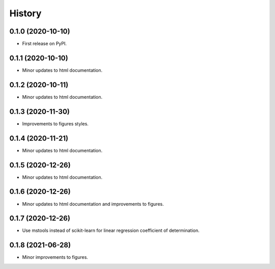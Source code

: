=======
History
=======

0.1.0 (2020-10-10)
------------------

* First release on PyPI.

0.1.1 (2020-10-10)
------------------

* Minor updates to html documentation.

0.1.2 (2020-10-11)
------------------

* Minor updates to html documentation.

0.1.3 (2020-11-30)
------------------

* Improvements to figures styles.

0.1.4 (2020-11-21)
------------------

* Minor updates to html documentation.

0.1.5 (2020-12-26)
------------------

* Minor updates to html documentation.

0.1.6 (2020-12-26)
------------------

* Minor updates to html documentation and improvements to figures.

0.1.7 (2020-12-26)
------------------

* Use mstools instead of scikit-learn for linear regression coefficient of determination.

0.1.8 (2021-06-28)
------------------

* Minor improvements to figures.